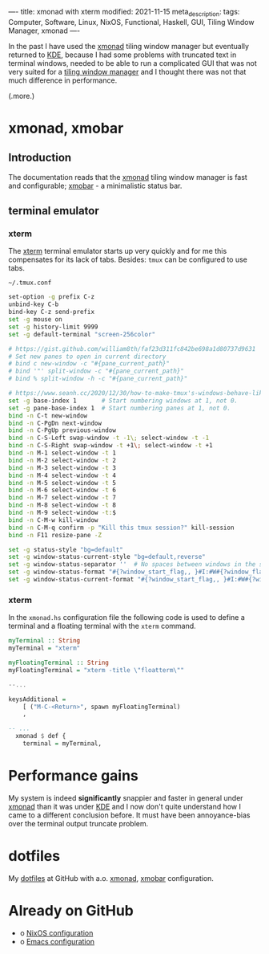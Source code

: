 ----
title: xmonad with xterm
modified: 2021-11-15
meta_description: 
tags: Computer, Software, Linux, NixOS, Functional, Haskell, GUI, Tiling Window Manager, xmonad
----

#+OPTIONS: ^:nil

In the past I have used the [[https://xmonad.org/][xmonad]] tiling window manager but
eventually returned to [[https://kde.org/][KDE]], because I had some problems with truncated
text in terminal windows, needed to be able to run a complicated GUI
that was not very suited for a [[https://en.wikipedia.org/wiki/Tiling_window_manager][tiling window manager]] and I thought
there was not that much difference in performance.

(.more.)

* xmonad, xmobar
    :PROPERTIES:
    :CUSTOM_ID: xmonad
    :END:

** Introduction
The documentation reads that the [[https://xmonad.org/][xmonad]] tiling window manager is fast
and configurable; [[https://xmobar.org/][xmobar]] - a minimalistic status bar.

** terminal emulator
*** xterm
   The [[https://en.wikipedia.org/wiki/Xterm][xterm]] terminal emulator starts up very quickly and for me this
compensates for its lack of tabs. Besides: =tmux= can be configured to
use tabs.

=~/.tmux.conf=
#+BEGIN_SRC sh
set-option -g prefix C-z
unbind-key C-b
bind-key C-z send-prefix
set -g mouse on
set -g history-limit 9999
set -g default-terminal "screen-256color"

# https://gist.github.com/william8th/faf23d311fc842be698a1d80737d9631
# Set new panes to open in current directory
# bind c new-window -c "#{pane_current_path}"
# bind '"' split-window -c "#{pane_current_path}"
# bind % split-window -h -c "#{pane_current_path}"

# https://www.seanh.cc/2020/12/30/how-to-make-tmux's-windows-behave-like-browser-tabs/#:~:text=Key%20bindings&text=conf%20file%20to%20get%20browser,and%20C%2DS%2DTab%20in%20tmux.
set -g base-index 1       # Start numbering windows at 1, not 0.
set -g pane-base-index 1  # Start numbering panes at 1, not 0.
bind -n C-t new-window
bind -n C-PgDn next-window
bind -n C-PgUp previous-window
bind -n C-S-Left swap-window -t -1\; select-window -t -1
bind -n C-S-Right swap-window -t +1\; select-window -t +1
bind -n M-1 select-window -t 1
bind -n M-2 select-window -t 2
bind -n M-3 select-window -t 3
bind -n M-4 select-window -t 4
bind -n M-5 select-window -t 5
bind -n M-6 select-window -t 6
bind -n M-7 select-window -t 7
bind -n M-8 select-window -t 8
bind -n M-9 select-window -t:$
bind -n C-M-w kill-window
bind -n C-M-q confirm -p "Kill this tmux session?" kill-session
bind -n F11 resize-pane -Z

set -g status-style "bg=default"
set -g window-status-current-style "bg=default,reverse"
set -g window-status-separator ''  # No spaces between windows in the status bar.
set -g window-status-format "#{?window_start_flag,, }#I:#W#{?window_flags,#F, } "
set -g window-status-current-format "#{?window_start_flag,, }#I:#W#{?window_flags,#F, } "
#+END_SRC

*** xterm
In the =xmonad.hs= configuration file the following code is used to
define a terminal and a floating terminal with the =xterm= command.

#+BEGIN_SRC haskell
  myTerminal :: String
  myTerminal = "xterm"

  myFloatingTerminal :: String
  myFloatingTerminal = "xterm -title \"floatterm\""

  --...

  keysAdditional =
      [ ("M-C-<Return>", spawn myFloatingTerminal)
      ,

  -- ...
    xmonad $ def {
      terminal = myTerminal,
#+END_SRC

* Performance gains
My system is indeed **significantly** snappier and faster in general under
[[https://xmonad.org/][xmonad]] than it was under [[https://kde.org/][KDE]] and I now don't quite understand how I
came to a different conclusion before. It must have been
annoyance-bias over the terminal output truncate problem.

* dotfiles
    :PROPERTIES:
    :CUSTOM_ID: dotfiles
    :END:

My [[https://github.com/maridonkers/dotfiles][dotfiles]] at GitHub with a.o. [[https://github.com/maridonkers/dotfiles/tree/master/xmonadconfig][xmonad]], [[https://github.com/maridonkers/dotfiles/tree/master/.config/xmobar][xmobar]] configuration.

* Already on GitHub
    :PROPERTIES:
    :CUSTOM_ID: already-on-github
    :END:

- o [[https://github.com/maridonkers/nixos-configuration][NixOS configuration]]
- o [[https://github.com/maridonkers/emacs-config][Emacs configuration]]
